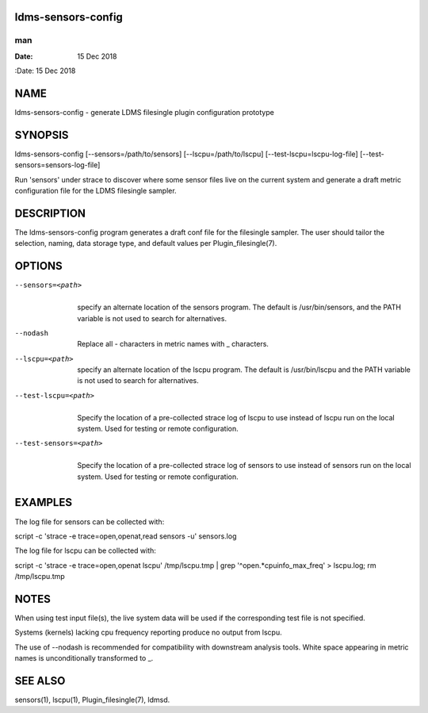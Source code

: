 ldms-sensors-config
===================
===
man
===

:Date:   15 Dec 2018

NAME
====

ldms-sensors-config - generate LDMS filesingle plugin configuration
prototype

SYNOPSIS
========

ldms-sensors-config [--sensors=/path/to/sensors]
[--lscpu=/path/to/lscpu] [--test-lscpu=lscpu-log-file]
[--test-sensors=sensors-log-file]

Run 'sensors' under strace to discover where some sensor files live on
the current system and generate a draft metric configuration file for
the LDMS filesingle sampler.

DESCRIPTION
===========

The ldms-sensors-config program generates a draft conf file for the
filesingle sampler. The user should tailor the selection, naming, data
storage type, and default values per Plugin_filesingle(7).

OPTIONS
=======

--sensors=<path>
   | 
   | specify an alternate location of the sensors program. The default
     is /usr/bin/sensors, and the PATH variable is not used to search
     for alternatives.

--nodash
   | 
   | Replace all - characters in metric names with \_ characters.

--lscpu=<path>
   | 
   | specify an alternate location of the lscpu program. The default is
     /usr/bin/lscpu and the PATH variable is not used to search for
     alternatives.

--test-lscpu=<path>
   | 
   | Specify the location of a pre-collected strace log of lscpu to use
     instead of lscpu run on the local system. Used for testing or
     remote configuration.

--test-sensors=<path>
   | 
   | Specify the location of a pre-collected strace log of sensors to
     use instead of sensors run on the local system. Used for testing or
     remote configuration.

EXAMPLES
========

The log file for sensors can be collected with:

script -c 'strace -e trace=open,openat,read sensors -u' sensors.log

The log file for lscpu can be collected with:

script -c 'strace -e trace=open,openat lscpu' /tmp/lscpu.tmp \| grep
'^open.*cpuinfo_max_freq' > lscpu.log; rm /tmp/lscpu.tmp

NOTES
=====

When using test input file(s), the live system data will be used if the
corresponding test file is not specified.

Systems (kernels) lacking cpu frequency reporting produce no output from
lscpu.

The use of --nodash is recommended for compatibility with downstream
analysis tools. White space appearing in metric names is unconditionally
transformed to \_.

SEE ALSO
========

sensors(1), lscpu(1), Plugin_filesingle(7), ldmsd.
